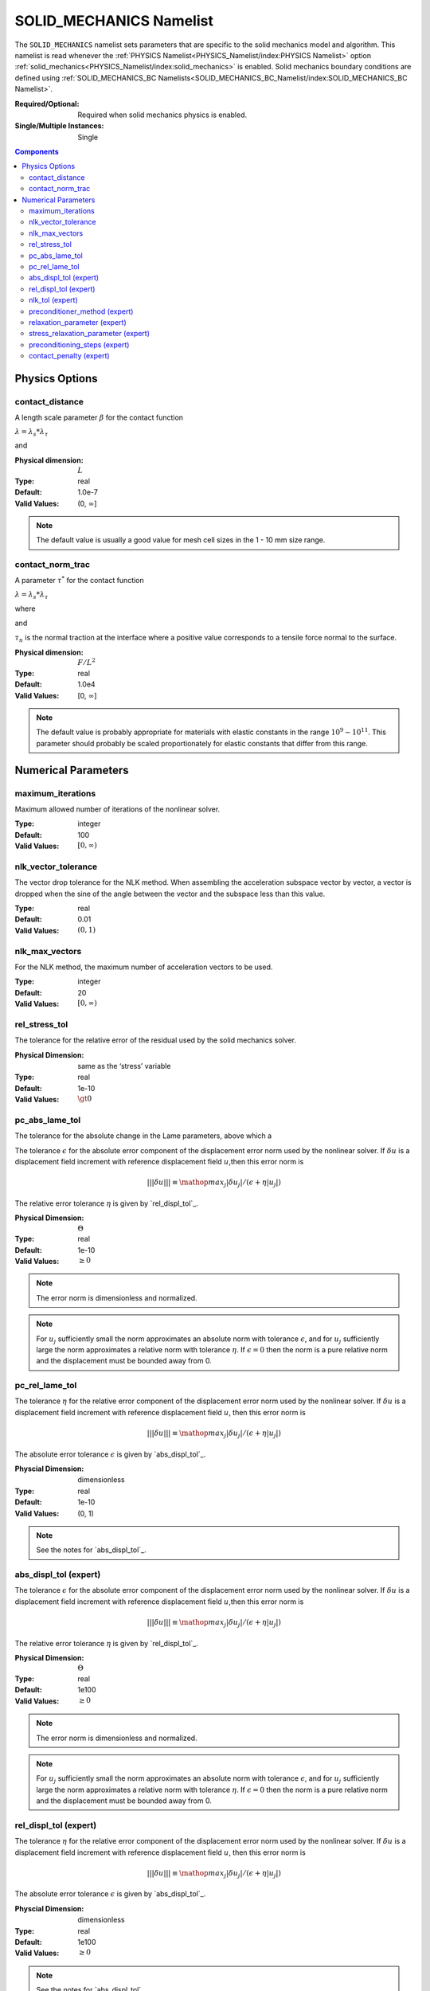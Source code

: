 SOLID_MECHANICS Namelist
========================

The ``SOLID_MECHANICS`` namelist sets parameters that are specific to the solid
mechanics model and algorithm. This namelist is read whenever the :ref:`PHYSICS
Namelist<PHYSICS_Namelist/index:PHYSICS Namelist>` option
:ref:`solid_mechanics<PHYSICS_Namelist/index:solid_mechanics>` is enabled. Solid
mechanics boundary conditions are defined using :ref:`SOLID_MECHANICS_BC
Namelists<SOLID_MECHANICS_BC_Namelist/index:SOLID_MECHANICS_BC Namelist>`.

:Required/Optional: Required when solid mechanics physics is enabled.
:Single/Multiple Instances: Single

.. contents:: Components
   :local:

Physics Options
---------------

contact_distance
^^^^^^^^^^^^^^^^

A length scale parameter :math:`\beta` for the contact function

:math:`\lambda = \lambda_s * \lambda_{\tau}`

.. math::
   :label: poly_lambda_s
   :nowrap:

   \[
   \lambda_s =
   \left\{
   \begin{array}{
     @{}% no padding
     l@{\quad}% some padding
     r@{}% no padding
     >{{}}r@{}% no padding
     >{{}}l@{}% no padding
   }
     1 & \mathrm{if} &s \le 0 \\
     0 & \mathrm{if} &s \ge \beta \\
     2*(\frac{s}{\beta} - 1)^3 + 3(\frac{s}{\beta} - 1)^2 ,& \mathrm{if} & 0 \le s \le \beta
   \end{array}
   \right.
   \]

and

.. math::
   :label: poly_lambda_tau
   :nowrap:

   \[
   \lambda_{\tau} =
   \left\{
   \begin{array}{
     @{}% no padding
     l@{\quad}% some padding
     r@{}% no padding
     >{{}}r@{}% no padding
     >{{}}l@{}% no padding
   }
     1 & \mathrm{if} &\tau_n \le 0 \\
     0 & \mathrm{if} &\tau_n \ge \tau^{*} \\
     2*(\frac{\tau_n}{\tau^{*}} - 1)^3 + 3(\frac{\tau_n}{\tau^{*}} - 1)^2 & \mathrm{if} & 0 \le \tau_n \le \tau^{*}
   \end{array}
   \right.
   \]

:Physical dimension: :math:`L`
:Type: real
:Default: 1.0e-7
:Valid Values: (0, :math:`\infty`]

.. note::
   The default value is usually a good value for mesh cell sizes in the 1 - 10
   mm size range.


contact_norm_trac
^^^^^^^^^^^^^^^^^

A parameter :math:`\tau^{*}` for the contact function

:math:`\lambda = \lambda_s * \lambda_{\tau}`

where

.. math::
   :label: poly_lambda_s1
   :nowrap:

   \[
   \lambda_s =
   \left\{
   \begin{array}{
     @{}% no padding
     l@{\quad}% some padding
     r@{}% no padding
     >{{}}r@{}% no padding
     >{{}}l@{}% no padding
   }
     1 & \mathrm{if} &s \le 0 \\
     0 & \mathrm{if} &s \ge \beta \\
     2*(\frac{s}{\beta} - 1)^3 + 3(\frac{s}{\beta} - 1)^2 ,& \mathrm{if} & 0 \le s \le \beta
   \end{array}
   \right.
   \]

and

.. math::
   :label: poly_lambda_tau1
   :nowrap:

   \[
   \lambda_{\tau} =
   \left\{
   \begin{array}{
     @{}% no padding
     l@{\quad}% some padding
     r@{}% no padding
     >{{}}r@{}% no padding
     >{{}}l@{}% no padding
   }
     1 & \mathrm{if} &\tau_n \le 0 \\
     0 & \mathrm{if} &\tau_n \ge \tau^{*} \\
     2*(\frac{\tau_n}{\tau^{*}} - 1)^3 + 3(\frac{\tau_n}{\tau^{*}} - 1)^2 & \mathrm{if} & 0 \le \tau_n \le \tau^{*}
   \end{array}
   \right.
   \]

:math:`\tau_n` is the normal traction at the interface where a positive value
corresponds to a tensile force normal to the surface.

:Physical dimension: :math:`F/L^2`
:Type: real
:Default: 1.0e4
:Valid Values: [0, :math:`\infty`]

.. note::
   The default value is probably appropriate for materials with elastic
   constants in the range :math:`10^9 - 10^{11}`. This parameter should probably
   be scaled proportionately for elastic constants that differ from this range.

Numerical Parameters
--------------------

maximum_iterations
^^^^^^^^^^^^^^^^^^

Maximum allowed number of iterations of the nonlinear solver.

:Type: integer
:Default: 100
:Valid Values: :math:`[0,\infty)`


nlk_vector_tolerance
^^^^^^^^^^^^^^^^^^^^

The vector drop tolerance for the NLK method. When assembling the acceleration
subspace vector by vector, a vector is dropped when the sine of the angle
between the vector and the subspace less than this value.

:Type: real
:Default: 0.01
:Valid Values: :math:`(0,1)`


nlk_max_vectors
^^^^^^^^^^^^^^^

For the NLK method, the maximum number of acceleration vectors to be used.

:Type: integer
:Default: 20
:Valid Values: :math:`[0,\infty)`


rel_stress_tol
^^^^^^^^^^^^^^

The tolerance for the relative error of the residual used by the solid mechanics
solver.

:Physical Dimension: same as the ‘stress’ variable
:Type: real
:Default: 1e-10
:Valid Values: :math:`\gt 0`


pc_abs_lame_tol
^^^^^^^^^^^^^^^^

The tolerance for the absolute change in the Lame parameters, above which a

The tolerance :math:`\epsilon` for the absolute error component of the
displacement error norm used by the nonlinear solver. If :math:`\delta u` is a
displacement field increment with reference displacement field :math:`u`,then
this error norm is

.. math::
   |||\delta u||| \equiv \mathop{{max}_j} |\delta u_j|/(\epsilon + \eta |u_j|)

The relative error tolerance :math:`\eta` is given by `rel_displ_tol`_.

:Physical Dimension: :math:`\Theta`
:Type: real
:Default: 1e-10
:Valid Values: :math:`\geq 0`

.. note::
   The error norm is dimensionless and normalized.

.. note::
   For :math:`u_j` sufficiently small the norm approximates an absolute norm
   with tolerance :math:`\epsilon`, and for :math:`u_j` sufficiently large the
   norm approximates a relative norm with tolerance :math:`\eta`. If
   :math:`\epsilon = 0` then the norm is a pure relative norm and the
   displacement must be bounded away from 0.


pc_rel_lame_tol
^^^^^^^^^^^^^^^^

The tolerance :math:`\eta` for the relative error component of the displacement
error norm used by the nonlinear solver. If :math:`\delta u` is a displacement
field increment with reference displacement field :math:`u`, then this error
norm is

.. math::
   |||\delta u||| \equiv \mathop{{max}_j} |\delta u_j|/(\epsilon + \eta |u_j|)

The absolute error tolerance :math:`\epsilon` is given by `abs_displ_tol`_.

:Physcial Dimension: dimensionless
:Type: real
:Default: 1e-10
:Valid Values: (0, 1)

.. note::
   See the notes for `abs_displ_tol`_.


abs_displ_tol (expert)
^^^^^^^^^^^^^^^^^^^^^^

The tolerance :math:`\epsilon` for the absolute error component of the
displacement error norm used by the nonlinear solver. If :math:`\delta u` is a
displacement field increment with reference displacement field :math:`u`,then
this error norm is

.. math::
   |||\delta u||| \equiv \mathop{{max}_j} |\delta u_j|/(\epsilon + \eta |u_j|)

The relative error tolerance :math:`\eta` is given by `rel_displ_tol`_.

:Physical Dimension: :math:`\Theta`
:Type: real
:Default: 1e100
:Valid Values: :math:`\geq 0`

.. note::
   The error norm is dimensionless and normalized.

.. note::
   For :math:`u_j` sufficiently small the norm approximates an absolute norm
   with tolerance :math:`\epsilon`, and for :math:`u_j` sufficiently large the
   norm approximates a relative norm with tolerance :math:`\eta`. If
   :math:`\epsilon = 0` then the norm is a pure relative norm and the
   displacement must be bounded away from 0.


rel_displ_tol (expert)
^^^^^^^^^^^^^^^^^^^^^^

The tolerance :math:`\eta` for the relative error component of the displacement
error norm used by the nonlinear solver. If :math:`\delta u` is a displacement
field increment with reference displacement field :math:`u`, then this error
norm is

.. math::
   |||\delta u||| \equiv \mathop{{max}_j} |\delta u_j|/(\epsilon + \eta |u_j|)

The absolute error tolerance :math:`\epsilon` is given by `abs_displ_tol`_.

:Physcial Dimension: dimensionless
:Type: real
:Default: 1e100
:Valid Values: :math:`\geq 0`

.. note::
   See the notes for `abs_displ_tol`_.


nlk_tol (expert)
^^^^^^^^^^^^^^^^

The convergence tolerance for the NLK nonlinear solver. The nonlinear system is
considered solved by the current iterate if the norm of the last solution
correction is less than this value.

:Type: real
:Default: 1.0
:Valid Values: (0, 1]

.. note::
   This tolerance is relative to the dimensionless and normalized BDF2
   integrator norm; see `abs_displ_tol`_, for example. The nonlinear system only
   needs to be solved to an accuracy equal to the acceptable local truncation
   error for the step, which is roughly 1. Solving to a greater accuracy is
   wasted effort.


preconditioner_method (expert)
^^^^^^^^^^^^^^^^^^^^^^^^^^^^^^

The preconditioning method to use. The current default is `"boomeramg"`, which
performs well and generally shouldn't need to be changed. Other options include
`"ssor"`, and `"ds"` for diagonal scaling (Jacobi).

:Type: string
:Default: `"boomeramg"`
:Valid Values: `"boomeramg"`, `"ssor"`, or `"ds"`

relaxation_parameter (expert)
^^^^^^^^^^^^^^^^^^^^^^^^^^^^^
The relaxation parameter for the diagonal scaling preconditioner.

:Type: real
:Default: 1.0
:Valid Values: (0, 1]


stress_relaxation_parameter (expert)
^^^^^^^^^^^^^^^^^^^^^^^^^^^^^^^^^^^^

The relaxation parameter for the stress part of the diagonal scaling
preconditioner. For reference, the original solid mechanics solver used a value of 16 / 9.

:Type: real
:Default: 1.0
:Valid Values: :math:`\gt 0`


preconditioning_steps (expert)
^^^^^^^^^^^^^^^^^^^^^^^^^^^^^^

Number of iterations for the preconditioner. In the current version, a diagonal
scaling preconditioner is used, such that there is no sense in changing this
value unless the `relaxation_parameter (expert)`_ variable is also changed from the
default.

:Type: integer
:Default: 2 when `preconditioner_method = "boomeramg"` (default) or `preconditioner_method = "ssor"`, and 1 when `preconditioner_method = "ds"`.
:Valid Values: :math:`\geq 1`


contact_penalty (expert)
^^^^^^^^^^^^^^^^^^^^^^^^

A penalty factor for the penetration constraint in the contact algorithm.
Changing this is probably not a good idea in the current version.

:Physical Dimension: dimensionless
:Type: real
:Default: 1e3
:Valid Values: [0, :math:`\infty`)

